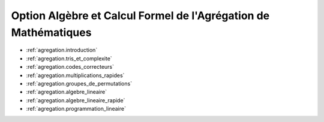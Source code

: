 .. -*- coding: utf-8 -*-
.. _agregation:

================================================================
Option Algèbre et Calcul Formel de l'Agrégation de Mathématiques
================================================================

.. MODULEAUTHOR:: `Nicolas M. Thiéry <http://Nicolas.Thiery.name/>`_ <Nicolas.Thiery at u-psud.fr>

.. TODO:: Add dates

* :ref:`agregation.introduction`
* :ref:`agregation.tris_et_complexite`
* :ref:`agregation.codes_correcteurs`
* :ref:`agregation.multiplications_rapides`
* :ref:`agregation.groupes_de_permutations`
* :ref:`agregation.algebre_lineaire`
* :ref:`agregation.algebre_lineaire_rapide`
* :ref:`agregation.programmation_lineaire`
